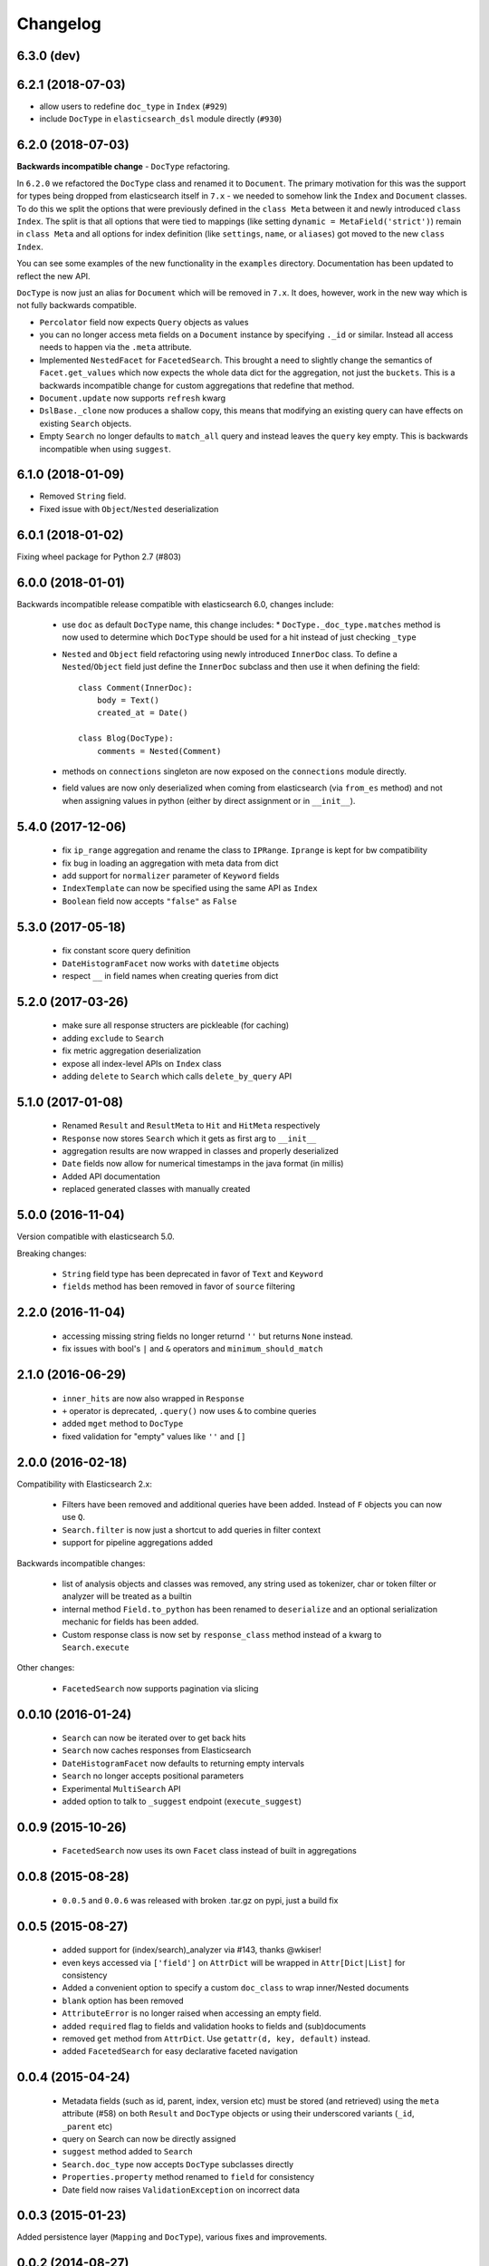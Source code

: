 .. _changelog:

Changelog
=========

6.3.0 (dev)
-----------

6.2.1 (2018-07-03)
------------------

* allow users to redefine ``doc_type`` in ``Index`` (``#929``)
* include ``DocType`` in ``elasticsearch_dsl`` module directly (``#930``)

6.2.0 (2018-07-03)
------------------

**Backwards incompatible change** - ``DocType`` refactoring.

In ``6.2.0`` we refactored the ``DocType`` class and renamed it to
``Document``. The primary motivation for this was the support for types being
dropped from elasticsearch itself in ``7.x`` - we needed to somehow link the
``Index`` and ``Document`` classes. To do this we split the options that were
previously defined in the ``class Meta`` between it and newly introduced
``class Index``. The split is that all options that were tied to mappings (like
setting ``dynamic = MetaField('strict')``) remain in ``class Meta`` and all
options for index definition (like ``settings``, ``name``, or ``aliases``) got
moved to the new ``class Index``.

You can see some examples of the new functionality in the ``examples``
directory. Documentation has been updated to reflect the new API.

``DocType`` is now just an alias for ``Document`` which will be removed in
``7.x``. It does, however, work in the new way which is not fully backwards
compatible.

* ``Percolator`` field now expects ``Query`` objects as values
* you can no longer access meta fields on a ``Document`` instance by specifying
  ``._id`` or similar. Instead all access needs to happen via the ``.meta``
  attribute.
* Implemented ``NestedFacet`` for ``FacetedSearch``. This brought a need to
  slightly change the semantics of ``Facet.get_values`` which now expects the
  whole data dict for the aggregation, not just the ``buckets``. This is
  a backwards incompatible change for custom aggregations that redefine that
  method.
* ``Document.update`` now supports ``refresh`` kwarg
* ``DslBase._clone`` now produces a shallow copy, this means that modifying an
  existing query can have effects on existing ``Search`` objects.
* Empty ``Search`` no longer defaults to ``match_all`` query and instead leaves
  the ``query`` key empty. This is backwards incompatible when using
  ``suggest``.

6.1.0 (2018-01-09)
------------------

* Removed ``String`` field.
* Fixed issue with ``Object``/``Nested`` deserialization

6.0.1 (2018-01-02)
------------------

Fixing wheel package for Python 2.7 (#803)

6.0.0 (2018-01-01)
------------------

Backwards incompatible release compatible with elasticsearch 6.0, changes
include:

 * use ``doc`` as default ``DocType`` name, this change includes:
   * ``DocType._doc_type.matches`` method is now used to determine which
   ``DocType`` should be used for a hit instead of just checking ``_type``
 * ``Nested`` and ``Object`` field refactoring using newly introduced
   ``InnerDoc`` class. To define a ``Nested``/``Object`` field just define the
   ``InnerDoc`` subclass and then use it when defining the field::

      class Comment(InnerDoc):
          body = Text()
          created_at = Date()

      class Blog(DocType):
          comments = Nested(Comment)

 * methods on ``connections`` singleton are now exposed on the ``connections``
   module directly.
 * field values are now only deserialized when coming from elasticsearch (via
   ``from_es`` method) and not when assigning values in python (either by
   direct assignment or in ``__init__``).

5.4.0 (2017-12-06)
------------------
 * fix ``ip_range`` aggregation and rename the class to ``IPRange``.
   ``Iprange`` is kept for bw compatibility
 * fix bug in loading an aggregation with meta data from dict
 * add support for ``normalizer`` parameter of ``Keyword`` fields
 * ``IndexTemplate`` can now be specified using the same API as ``Index``
 * ``Boolean`` field now accepts ``"false"`` as ``False``

5.3.0 (2017-05-18)
------------------
 * fix constant score query definition
 * ``DateHistogramFacet`` now works with ``datetime`` objects
 * respect ``__`` in field names when creating queries from dict

5.2.0 (2017-03-26)
------------------
 * make sure all response structers are pickleable (for caching)
 * adding ``exclude`` to ``Search``
 * fix metric aggregation deserialization
 * expose all index-level APIs on ``Index`` class
 * adding ``delete`` to ``Search`` which calls ``delete_by_query`` API

5.1.0 (2017-01-08)
------------------
 * Renamed ``Result`` and ``ResultMeta`` to ``Hit`` and ``HitMeta`` respectively
 * ``Response`` now stores ``Search`` which it gets as first arg to ``__init__``
 * aggregation results are now wrapped in classes and properly deserialized
 * ``Date`` fields now allow for numerical timestamps in the java format (in millis)
 * Added API documentation
 * replaced generated classes with manually created

5.0.0 (2016-11-04)
------------------
Version compatible with elasticsearch 5.0.

Breaking changes:

 * ``String`` field type has been deprecated in favor of ``Text`` and ``Keyword``
 * ``fields`` method has been removed in favor of ``source`` filtering

2.2.0 (2016-11-04)
------------------
 * accessing missing string fields no longer returnd ``''`` but returns
   ``None`` instead.
 * fix issues with bool's ``|`` and ``&`` operators and ``minimum_should_match``

2.1.0 (2016-06-29)
------------------
 * ``inner_hits`` are now also wrapped in ``Response``
 * ``+`` operator is deprecated, ``.query()`` now uses ``&`` to combine queries
 * added ``mget`` method to ``DocType``
 * fixed validation for "empty" values like ``''`` and ``[]``

2.0.0 (2016-02-18)
------------------
Compatibility with Elasticsearch 2.x:

 * Filters have been removed and additional queries have been added. Instead of
   ``F`` objects you can now use ``Q``.
 * ``Search.filter`` is now just a shortcut to add queries in filter context
 * support for pipeline aggregations added

Backwards incompatible changes:

 * list of analysis objects and classes was removed, any string used as
   tokenizer, char or token filter or analyzer will be treated as a builtin
 * internal method ``Field.to_python`` has been renamed to ``deserialize`` and
   an optional serialization mechanic for fields has been added.
 * Custom response class is now set by ``response_class`` method instead of a
   kwarg to ``Search.execute``

Other changes:

 * ``FacetedSearch`` now supports pagination via slicing

0.0.10 (2016-01-24)
-------------------
 * ``Search`` can now be iterated over to get back hits
 * ``Search`` now caches responses from Elasticsearch
 * ``DateHistogramFacet`` now defaults to returning empty intervals
 * ``Search`` no longer accepts positional parameters
 * Experimental ``MultiSearch`` API
 * added option to talk to ``_suggest`` endpoint (``execute_suggest``)

0.0.9 (2015-10-26)
------------------
 * ``FacetedSearch`` now uses its own ``Facet`` class instead of built in
   aggregations

0.0.8 (2015-08-28)
------------------
 * ``0.0.5`` and ``0.0.6`` was released with broken .tar.gz on pypi, just a build fix

0.0.5 (2015-08-27)
------------------
 * added support for (index/search)_analyzer via #143, thanks @wkiser!
 * even keys accessed via ``['field']`` on ``AttrDict`` will be wrapped in
   ``Attr[Dict|List]`` for consistency
 * Added a convenient option to specify a custom ``doc_class`` to wrap
   inner/Nested documents
 * ``blank`` option has been removed
 * ``AttributeError`` is no longer raised when accessing an empty field.
 * added ``required`` flag to fields and validation hooks to fields and
   (sub)documents
 * removed ``get`` method from ``AttrDict``. Use ``getattr(d, key, default)``
   instead.
 * added ``FacetedSearch`` for easy declarative faceted navigation

0.0.4 (2015-04-24)
------------------

 * Metadata fields (such as id, parent, index, version etc) must be stored (and
   retrieved) using the ``meta`` attribute (#58) on both ``Result`` and
   ``DocType`` objects or using their underscored variants (``_id``,
   ``_parent`` etc)
 * query on Search can now be directly assigned
 * ``suggest`` method added to ``Search``
 * ``Search.doc_type`` now accepts ``DocType`` subclasses directly
 * ``Properties.property`` method renamed to ``field`` for consistency
 * Date field now raises ``ValidationException`` on incorrect data

0.0.3 (2015-01-23)
------------------

Added persistence layer (``Mapping`` and ``DocType``), various fixes and
improvements.

0.0.2 (2014-08-27)
------------------

Fix for python 2

0.0.1 (2014-08-27)
------------------

Initial release.
